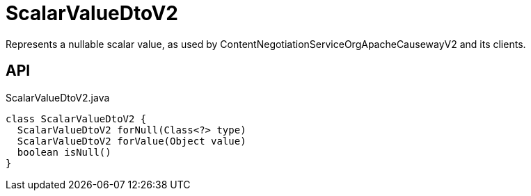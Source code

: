 = ScalarValueDtoV2
:Notice: Licensed to the Apache Software Foundation (ASF) under one or more contributor license agreements. See the NOTICE file distributed with this work for additional information regarding copyright ownership. The ASF licenses this file to you under the Apache License, Version 2.0 (the "License"); you may not use this file except in compliance with the License. You may obtain a copy of the License at. http://www.apache.org/licenses/LICENSE-2.0 . Unless required by applicable law or agreed to in writing, software distributed under the License is distributed on an "AS IS" BASIS, WITHOUT WARRANTIES OR  CONDITIONS OF ANY KIND, either express or implied. See the License for the specific language governing permissions and limitations under the License.

Represents a nullable scalar value, as used by ContentNegotiationServiceOrgApacheCausewayV2 and its clients.

== API

[source,java]
.ScalarValueDtoV2.java
----
class ScalarValueDtoV2 {
  ScalarValueDtoV2 forNull(Class<?> type)
  ScalarValueDtoV2 forValue(Object value)
  boolean isNull()
}
----

